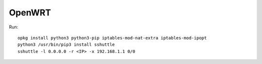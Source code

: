 OpenWRT
========

Run::

    opkg install python3 python3-pip iptables-mod-nat-extra iptables-mod-ipopt
    python3 /usr/bin/pip3 install sshuttle
    sshuttle -l 0.0.0.0 -r <IP> -x 192.168.1.1 0/0
